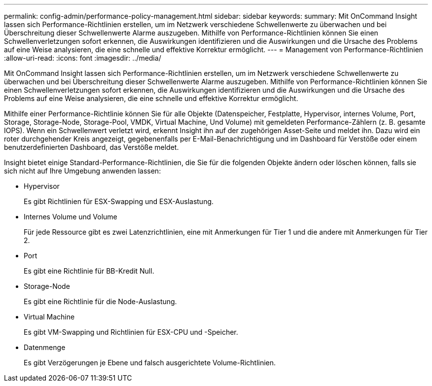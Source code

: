 ---
permalink: config-admin/performance-policy-management.html 
sidebar: sidebar 
keywords:  
summary: Mit OnCommand Insight lassen sich Performance-Richtlinien erstellen, um im Netzwerk verschiedene Schwellenwerte zu überwachen und bei Überschreitung dieser Schwellenwerte Alarme auszugeben. Mithilfe von Performance-Richtlinien können Sie einen Schwellenverletzungen sofort erkennen, die Auswirkungen identifizieren und die Auswirkungen und die Ursache des Problems auf eine Weise analysieren, die eine schnelle und effektive Korrektur ermöglicht. 
---
= Management von Performance-Richtlinien
:allow-uri-read: 
:icons: font
:imagesdir: ../media/


[role="lead"]
Mit OnCommand Insight lassen sich Performance-Richtlinien erstellen, um im Netzwerk verschiedene Schwellenwerte zu überwachen und bei Überschreitung dieser Schwellenwerte Alarme auszugeben. Mithilfe von Performance-Richtlinien können Sie einen Schwellenverletzungen sofort erkennen, die Auswirkungen identifizieren und die Auswirkungen und die Ursache des Problems auf eine Weise analysieren, die eine schnelle und effektive Korrektur ermöglicht.

Mithilfe einer Performance-Richtlinie können Sie für alle Objekte (Datenspeicher, Festplatte, Hypervisor, internes Volume, Port, Storage, Storage-Node, Storage-Pool, VMDK, Virtual Machine, Und Volume) mit gemeldeten Performance-Zählern (z. B. gesamte IOPS). Wenn ein Schwellenwert verletzt wird, erkennt Insight ihn auf der zugehörigen Asset-Seite und meldet ihn. Dazu wird ein roter durchgehender Kreis angezeigt, gegebenenfalls per E-Mail-Benachrichtigung und im Dashboard für Verstöße oder einem benutzerdefinierten Dashboard, das Verstöße meldet.

Insight bietet einige Standard-Performance-Richtlinien, die Sie für die folgenden Objekte ändern oder löschen können, falls sie sich nicht auf Ihre Umgebung anwenden lassen:

* Hypervisor
+
Es gibt Richtlinien für ESX-Swapping und ESX-Auslastung.

* Internes Volume und Volume
+
Für jede Ressource gibt es zwei Latenzrichtlinien, eine mit Anmerkungen für Tier 1 und die andere mit Anmerkungen für Tier 2.

* Port
+
Es gibt eine Richtlinie für BB-Kredit Null.

* Storage-Node
+
Es gibt eine Richtlinie für die Node-Auslastung.

* Virtual Machine
+
Es gibt VM-Swapping und Richtlinien für ESX-CPU und -Speicher.

* Datenmenge
+
Es gibt Verzögerungen je Ebene und falsch ausgerichtete Volume-Richtlinien.


